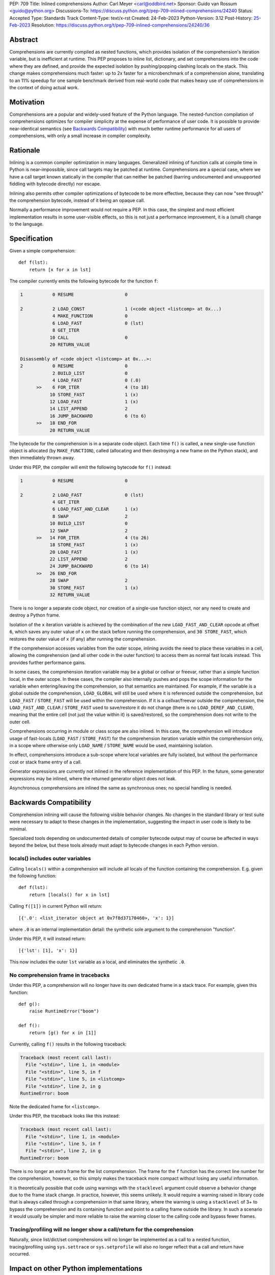 PEP: 709
Title: Inlined comprehensions
Author: Carl Meyer <carl@oddbird.net>
Sponsor: Guido van Rossum <guido@python.org>
Discussions-To: https://discuss.python.org/t/pep-709-inlined-comprehensions/24240
Status: Accepted
Type: Standards Track
Content-Type: text/x-rst
Created: 24-Feb-2023
Python-Version: 3.12
Post-History: `25-Feb-2023 <https://discuss.python.org/t/pep-709-inlined-comprehensions/24240>`__
Resolution: https://discuss.python.org/t/pep-709-inlined-comprehensions/24240/36


Abstract
========

Comprehensions are currently compiled as nested functions, which provides
isolation of the comprehension's iteration variable, but is inefficient at
runtime. This PEP proposes to inline list, dictionary, and set comprehensions
into the code where they are defined, and provide the expected isolation by
pushing/popping clashing locals on the stack. This change makes comprehensions
much faster: up to 2x faster for a microbenchmark of a comprehension alone,
translating to an 11% speedup for one sample benchmark derived from real-world
code that makes heavy use of comprehensions in the context of doing actual work.


Motivation
==========

Comprehensions are a popular and widely-used feature of the Python language.
The nested-function compilation of comprehensions optimizes for compiler
simplicity at the expense of performance of user code. It is possible to
provide near-identical semantics (see `Backwards Compatibility`_) with much
better runtime performance for all users of comprehensions, with only a small
increase in compiler complexity.


Rationale
=========

Inlining is a common compiler optimization in many languages.  Generalized
inlining of function calls at compile time in Python is near-impossible, since
call targets may be patched at runtime. Comprehensions are a special case,
where we have a call target known statically in the compiler that can neither
be patched (barring undocumented and unsupported fiddling with bytecode
directly) nor escape.

Inlining also permits other compiler optimizations of bytecode to be more
effective, because they can now "see through" the comprehension bytecode,
instead of it being an opaque call.

Normally a performance improvement would not require a PEP. In this case, the
simplest and most efficient implementation results in some user-visible effects,
so this is not just a performance improvement, it is a (small) change to the
language.


Specification
=============

Given a simple comprehension::

  def f(lst):
      return [x for x in lst]

The compiler currently emits the following bytecode for the function ``f``:

.. code-block:: text

   1           0 RESUME                   0

   2           2 LOAD_CONST               1 (<code object <listcomp> at 0x...)
               4 MAKE_FUNCTION            0
               6 LOAD_FAST                0 (lst)
               8 GET_ITER
              10 CALL                     0
              20 RETURN_VALUE

   Disassembly of <code object <listcomp> at 0x...>:
   2           0 RESUME                   0
               2 BUILD_LIST               0
               4 LOAD_FAST                0 (.0)
         >>    6 FOR_ITER                 4 (to 18)
              10 STORE_FAST               1 (x)
              12 LOAD_FAST                1 (x)
              14 LIST_APPEND              2
              16 JUMP_BACKWARD            6 (to 6)
         >>   18 END_FOR
              20 RETURN_VALUE

The bytecode for the comprehension is in a separate code object. Each time
``f()`` is called, a new single-use function object is allocated (by
``MAKE_FUNCTION``), called (allocating and then destroying a new frame on the
Python stack), and then immediately thrown away.

Under this PEP, the compiler will emit the following bytecode for ``f()``
instead:

.. code-block:: text

  1           0 RESUME                   0

  2           2 LOAD_FAST                0 (lst)
              4 GET_ITER
              6 LOAD_FAST_AND_CLEAR      1 (x)
              8 SWAP                     2
             10 BUILD_LIST               0
             12 SWAP                     2
        >>   14 FOR_ITER                 4 (to 26)
             18 STORE_FAST               1 (x)
             20 LOAD_FAST                1 (x)
             22 LIST_APPEND              2
             24 JUMP_BACKWARD            6 (to 14)
        >>   26 END_FOR
             28 SWAP                     2
             30 STORE_FAST               1 (x)
             32 RETURN_VALUE

There is no longer a separate code object, nor creation of a single-use function
object, nor any need to create and destroy a Python frame.

Isolation of the ``x`` iteration variable is achieved by the combination of the
new ``LOAD_FAST_AND_CLEAR`` opcode at offset ``6``, which saves any outer value
of ``x`` on the stack before running the comprehension, and ``30 STORE_FAST``,
which restores the outer value of ``x`` (if any) after running the
comprehension.

If the comprehension accesses variables from the outer scope, inlining avoids
the need to place these variables in a cell, allowing the comprehension (and all
other code in the outer function) to access them as normal fast locals instead.
This provides further performance gains.

In some cases, the comprehension iteration variable may be a global or cellvar
or freevar, rather than a simple function local, in the outer scope. In these
cases, the compiler also internally pushes and pops the scope information for
the variable when entering/leaving the comprehension, so that semantics are
maintained. For example, if the variable is a global outside the comprehension,
``LOAD_GLOBAL`` will still be used where it is referenced outside the
comprehension, but ``LOAD_FAST`` / ``STORE_FAST`` will be used within the
comprehension. If it is a cellvar/freevar outside the comprehension, the
``LOAD_FAST_AND_CLEAR`` / ``STORE_FAST`` used to save/restore it do not change
(there is no ``LOAD_DEREF_AND_CLEAR``), meaning that the entire cell (not just
the value within it) is saved/restored, so the comprehension does not write to
the outer cell.

Comprehensions occurring in module or class scope are also inlined. In this
case, the comprehension will introduce usage of fast-locals (``LOAD_FAST`` /
``STORE_FAST``) for the comprehension iteration variable within the
comprehension only, in a scope where otherwise only ``LOAD_NAME`` /
``STORE_NAME`` would be used, maintaining isolation.

In effect, comprehensions introduce a sub-scope where local variables are fully
isolated, but without the performance cost or stack frame entry of a call.

Generator expressions are currently not inlined in the reference implementation
of this PEP. In the future, some generator expressions may be inlined, where the
returned generator object does not leak.

Asynchronous comprehensions are inlined the same as synchronous ones; no special
handling is needed.


Backwards Compatibility
=======================

Comprehension inlining will cause the following visible behavior changes. No
changes in the standard library or test suite were necessary to adapt to these
changes in the implementation, suggesting the impact in user code is likely to
be minimal.

Specialized tools depending on undocumented details of compiler bytecode output
may of course be affected in ways beyond the below, but these tools already must
adapt to bytecode changes in each Python version.

locals() includes outer variables
---------------------------------

Calling ``locals()`` within a comprehension will include all locals of the
function containing the comprehension. E.g. given the following function::

  def f(lst):
      return [locals() for x in lst]

Calling ``f([1])`` in current Python will return::

  [{'.0': <list_iterator object at 0x7f8d37170460>, 'x': 1}]

where ``.0`` is an internal implementation detail: the synthetic sole argument
to the comprehension "function".

Under this PEP, it will instead return::

  [{'lst': [1], 'x': 1}]

This now includes the outer ``lst`` variable as a local, and eliminates the
synthetic ``.0``.

No comprehension frame in tracebacks
------------------------------------

Under this PEP, a comprehension will no longer have its own dedicated frame in
a stack trace. For example, given this function::

  def g():
      raise RuntimeError("boom")

  def f():
      return [g() for x in [1]]

Currently, calling ``f()`` results in the following traceback:

.. code-block:: text

   Traceback (most recent call last):
     File "<stdin>", line 1, in <module>
     File "<stdin>", line 5, in f
     File "<stdin>", line 5, in <listcomp>
     File "<stdin>", line 2, in g
   RuntimeError: boom

Note the dedicated frame for ``<listcomp>``.

Under this PEP, the traceback looks like this instead:

.. code-block:: text

   Traceback (most recent call last):
     File "<stdin>", line 1, in <module>
     File "<stdin>", line 5, in f
     File "<stdin>", line 2, in g
   RuntimeError: boom

There is no longer an extra frame for the list comprehension. The frame for the
``f`` function has the correct line number for the comprehension, however, so
this simply makes the traceback more compact without losing any useful
information.

It is theoretically possible that code using warnings with the ``stacklevel``
argument could observe a behavior change due to the frame stack change. In
practice, however, this seems unlikely. It would require a warning raised in
library code that is always called through a comprehension in that same
library, where the warning is using a ``stacklevel`` of 3+ to bypass the
comprehension and its containing function and point to a calling frame outside
the library. In such a scenario it would usually be simpler and more reliable
to raise the warning closer to the calling code and bypass fewer frames.

Tracing/profiling will no longer show a call/return for the comprehension
-------------------------------------------------------------------------

Naturally, since list/dict/set comprehensions will no longer be implemented as a
call to a nested function, tracing/profiling using ``sys.settrace`` or
``sys.setprofile`` will also no longer reflect that a call and return have
occurred.


Impact on other Python implementations
======================================

Per comments from representatives of `GraalPython
<https://discuss.python.org/t/pep-709-inlined-comprehensions/24240/20>`_ and
`PyPy <https://discuss.python.org/t/pep-709-inlined-comprehensions/24240/22>`_,
they would likely feel the need to adapt to the observable behavior changes
here, given the likelihood that someone, at some point, will depend on them.
Thus, all else equal, fewer observable changes would be less work. But these
changes (at least in the case of GraalPython) should be manageable "without much
headache".


How to Teach This
=================

It is not intuitively obvious that comprehension syntax will or should result
in creation and call of a nested function. For new users not already accustomed
to the prior behavior, I suspect the new behavior in this PEP will be more
intuitive and require less explanation. ("Why is there a ``<listcomp>`` line in
my traceback when I didn't define any such function? What is this ``.0``
variable I see in ``locals()``?")


Security Implications
=====================

None known.


Reference Implementation
========================

This PEP has a reference implementation in the form of `a PR against the CPython main
branch <https://github.com/python/cpython/pull/101441>`_ which passes all tests.

The reference implementation performs the micro-benchmark ``./python -m pyperf
timeit -s 'l = [1]' '[x for x in l]'`` 1.96x faster than the ``main`` branch (in a
build compiled with ``--enable-optimizations``.)

The reference implementation performs the ``comprehensions`` benchmark in the
`pyperformance <https://github.com/python/pyperformance>`_ benchmark suite
(which is not a micro-benchmark of comprehensions alone, but tests
real-world-derived code doing realistic work using comprehensions) 11% faster
than ``main`` branch (again in optimized builds). Other benchmarks in
pyperformance (none of which use comprehensions heavily) don't show any impact
outside the noise.

The implementation has no impact on non-comprehension code.


Rejected Ideas
==============

More efficient comprehension calling, without inlining
------------------------------------------------------

An `alternate approach <https://github.com/python/cpython/pull/101310>`_
introduces a new opcode for "calling" a comprehension in streamlined fashion
without the need to create a throwaway function object, but still creating a new
Python frame. This avoids all of the visible effects listed under `Backwards
Compatibility`_, and provides roughly half of the performance benefit (1.5x
improvement on the microbenchmark, 4% improvement on ``comprehensions``
benchmark in pyperformance.) It also requires adding a new pointer to the
``_PyInterpreterFrame`` struct and a new ``Py_INCREF`` on each frame
construction, meaning (unlike this PEP) it has a (very small) performance cost
for all code. It also provides less scope for future optimizations.

This PEP takes the position that full inlining offers sufficient additional
performance to more than justify the behavior changes.


Copyright
=========

This document is placed in the public domain or under the
CC0-1.0-Universal license, whichever is more permissive.
